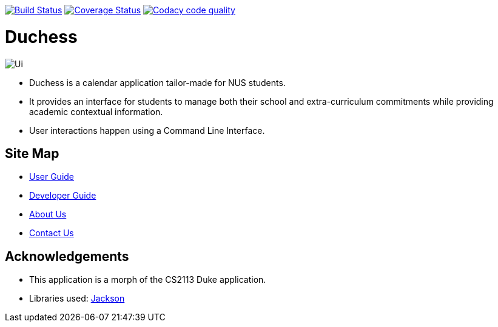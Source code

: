 image:https://travis-ci.com/AY1920S1-CS2113T-T09-2/main.svg?branch=master["Build Status", link="https://travis-ci.com/AY1920S1-CS2113T-T09-2/main"]
image:https://coveralls.io/repos/github/AY1920S1-CS2113T-T09-2/main/badge.svg?branch=master["Coverage Status", link="https://coveralls.io/github/AY1920S1-CS2113T-T09-2/main?branch=master"]
image:https://api.codacy.com/project/badge/Grade/f21ca33389cd46cc93f3430aed20d529["Codacy code quality", link="https://www.codacy.com/manual/mohideenik/main?utm_source=github.com&utm_medium=referral&utm_content=AY1920S1-CS2113T-T09-2/main&utm_campaign=Badge_Grade"]

= Duchess

image::docs/images/Ui.png[]

* Duchess is a calendar application tailor-made for NUS students.
* It provides an interface for students to manage both their school and extra-curriculum commitments while providing academic contextual information.
* User interactions happen using a Command Line Interface.

== Site Map
* https://github.com/AY1920S1-CS2113T-T09-2/main/blob/master/docs/UserGuide.adoc[User Guide^]
* https://github.com/AY1920S1-CS2113T-T09-2/main/blob/master/docs/DeveloperGuide.adoc[Developer Guide^]
* https://github.com/AY1920S1-CS2113T-T09-2/main/blob/master/docs/AboutUs.adoc[About Us^]
* https://github.com/AY1920S1-CS2113T-T09-2/main/blob/master/docs/ContactUs.adoc[Contact Us^]

== Acknowledgements
* This application is a morph of the CS2113 Duke application.
* Libraries used: https://github.com/FasterXML/jackson[Jackson]